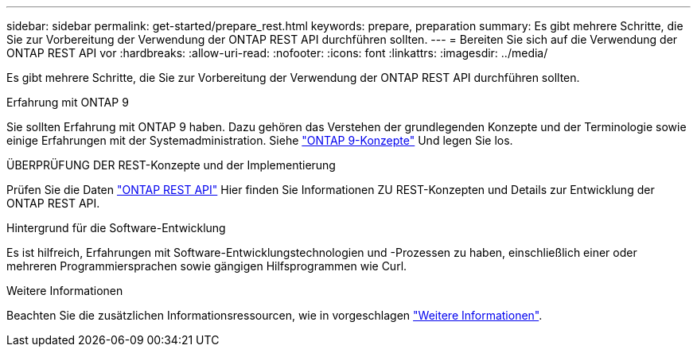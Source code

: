 ---
sidebar: sidebar 
permalink: get-started/prepare_rest.html 
keywords: prepare, preparation 
summary: Es gibt mehrere Schritte, die Sie zur Vorbereitung der Verwendung der ONTAP REST API durchführen sollten. 
---
= Bereiten Sie sich auf die Verwendung der ONTAP REST API vor
:hardbreaks:
:allow-uri-read: 
:nofooter: 
:icons: font
:linkattrs: 
:imagesdir: ../media/


[role="lead"]
Es gibt mehrere Schritte, die Sie zur Vorbereitung der Verwendung der ONTAP REST API durchführen sollten.

.Erfahrung mit ONTAP 9
Sie sollten Erfahrung mit ONTAP 9 haben. Dazu gehören das Verstehen der grundlegenden Konzepte und der Terminologie sowie einige Erfahrungen mit der Systemadministration. Siehe https://docs.netapp.com/ontap-9/topic/com.netapp.doc.dot-cm-concepts/home.html["ONTAP 9-Konzepte"^] Und legen Sie los.

.ÜBERPRÜFUNG DER REST-Konzepte und der Implementierung
Prüfen Sie die Daten link:../rest/rest_web_services_foundation.html["ONTAP REST API"] Hier finden Sie Informationen ZU REST-Konzepten und Details zur Entwicklung der ONTAP REST API.

.Hintergrund für die Software-Entwicklung
Es ist hilfreich, Erfahrungen mit Software-Entwicklungstechnologien und -Prozessen zu haben, einschließlich einer oder mehreren Programmiersprachen sowie gängigen Hilfsprogrammen wie Curl.

.Weitere Informationen
Beachten Sie die zusätzlichen Informationsressourcen, wie in vorgeschlagen link:../additional/get_more_information.html["Weitere Informationen"].
